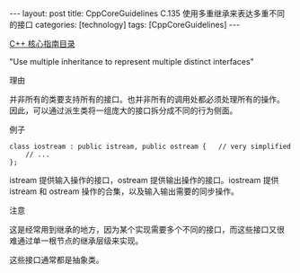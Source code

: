 #+BEGIN_EXPORT html
---
layout: post
title: CppCoreGuidelines C.135 使用多重继承来表达多重不同的接口
categories: [technology]
tags: [CppCoreGuidelines]
---
#+END_EXPORT

[[http://kimi.im/tags.html#CppCoreGuidelines-ref][C++ 核心指南目录]]

"Use multiple inheritance to represent multiple distinct interfaces"


理由

并非所有的类要支持所有的接口。也并非所有的调用处都必须处理所有的操作。
因此，可以通过派生类将一组庞大的接口拆分成不同的行为侧面。


例子

#+begin_src C++ :exports both :flags -std=c++20 :namespaces std :includes  <iostream> <vector> <algorithm> :eval no-export
class iostream : public istream, public ostream {   // very simplified
    // ...
};
#+end_src


istream 提供输入操作的接口，ostream 提供输出操作的接口。iostream 提供
istream 和 ostream 操作的合集，以及输入输出需要的同步操作。


注意

这是经常用到继承的地方，因为某个实现需要多个不同的接口，而这些接口又很
难通过单一根节点的继承层级来实现。

这些接口通常都是抽象类。
